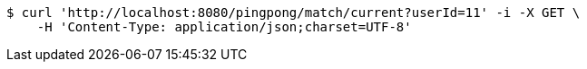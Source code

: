 [source,bash]
----
$ curl 'http://localhost:8080/pingpong/match/current?userId=11' -i -X GET \
    -H 'Content-Type: application/json;charset=UTF-8'
----